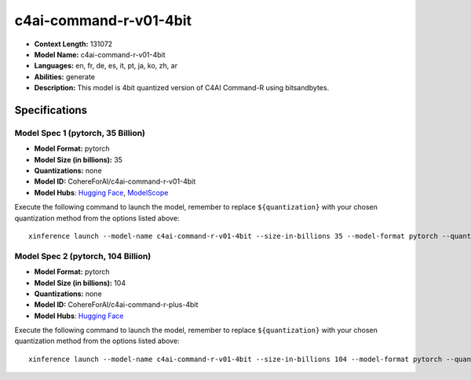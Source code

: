 .. _models_llm_c4ai-command-r-v01-4bit:

========================================
c4ai-command-r-v01-4bit
========================================

- **Context Length:** 131072
- **Model Name:** c4ai-command-r-v01-4bit
- **Languages:** en, fr, de, es, it, pt, ja, ko, zh, ar
- **Abilities:** generate
- **Description:** This model is 4bit quantized version of C4AI Command-R using bitsandbytes.

Specifications
^^^^^^^^^^^^^^


Model Spec 1 (pytorch, 35 Billion)
++++++++++++++++++++++++++++++++++++++++

- **Model Format:** pytorch
- **Model Size (in billions):** 35
- **Quantizations:** none
- **Model ID:** CohereForAI/c4ai-command-r-v01-4bit
- **Model Hubs**:  `Hugging Face <https://huggingface.co/CohereForAI/c4ai-command-r-v01-4bit>`__, `ModelScope <https://modelscope.cn/models/mirror013/c4ai-command-r-v01-4bit>`__

Execute the following command to launch the model, remember to replace ``${quantization}`` with your
chosen quantization method from the options listed above::

   xinference launch --model-name c4ai-command-r-v01-4bit --size-in-billions 35 --model-format pytorch --quantization ${quantization}


Model Spec 2 (pytorch, 104 Billion)
++++++++++++++++++++++++++++++++++++++++

- **Model Format:** pytorch
- **Model Size (in billions):** 104
- **Quantizations:** none
- **Model ID:** CohereForAI/c4ai-command-r-plus-4bit
- **Model Hubs**:  `Hugging Face <https://huggingface.co/CohereForAI/c4ai-command-r-plus-4bit>`__

Execute the following command to launch the model, remember to replace ``${quantization}`` with your
chosen quantization method from the options listed above::

   xinference launch --model-name c4ai-command-r-v01-4bit --size-in-billions 104 --model-format pytorch --quantization ${quantization}

